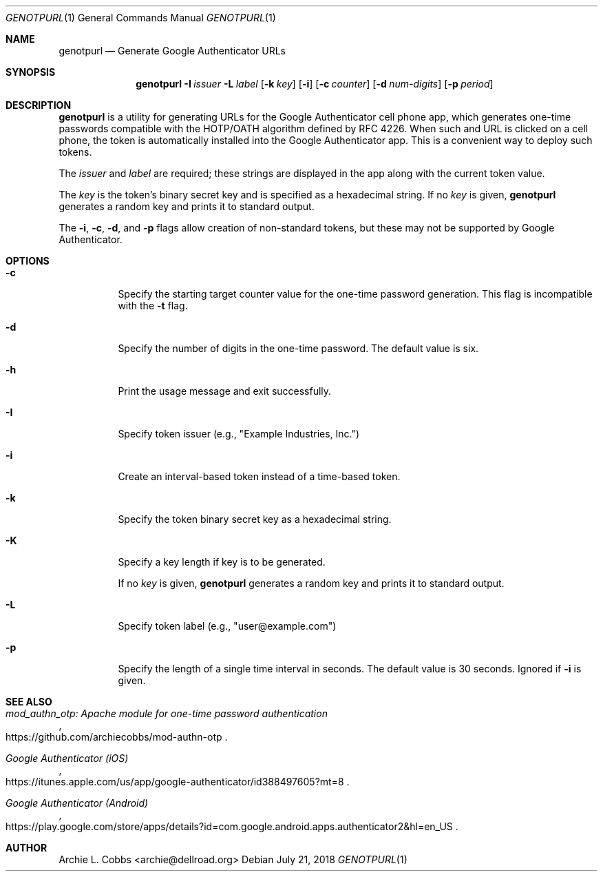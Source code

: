 .\"  -*- nroff -*-
.\"
.\" genotpurl - Generate Google Authenticator URLs
.\"
.\" Copyright 2009 Archie L. Cobbs <archie@dellroad.org>
.\"
.\" Licensed under the Apache License, Version 2.0 (the "License");
.\" you may not use this file except in compliance with the License.
.\" You may obtain a copy of the License at
.\"
.\"     http://www.apache.org/licenses/LICENSE-2.0
.\"
.\" Unless required by applicable law or agreed to in writing, software
.\" distributed under the License is distributed on an "AS IS" BASIS,
.\" WITHOUT WARRANTIES OR CONDITIONS OF ANY KIND, either express or implied.
.\" See the License for the specific language governing permissions and
.\" limitations under the License.
.\"/
.Dd July 21, 2018
.Dt GENOTPURL 1
.Os
.Sh NAME
.Nm genotpurl
.Nd Generate Google Authenticator URLs
.Sh SYNOPSIS
.Nm genotpurl
.Bk -words
.Fl I Ar issuer
.Fl L Ar label
.Op Fl k Ar key
.Op Fl i
.Op Fl c Ar counter
.Op Fl d Ar num-digits
.Op Fl p Ar period
.Ek
.Sh DESCRIPTION
.Nm
is a utility for generating URLs for the Google Authenticator cell phone app, which
generates one-time passwords compatible with the HOTP/OATH algorithm defined by RFC 4226.
When such and URL is clicked on a cell phone, the token is automatically installed
into the Google Authenticator app. This is a convenient way to deploy such tokens.
.Pp
The
.Ar issuer
and
.Ar label
are required; these strings are displayed in the app along with the current token value.
.Pp
The
.Ar key
is the token's binary secret key and is specified as a hexadecimal string.
If no
.Ar key
is given,
.Nm
generates a random key and prints it to standard output.
.Pp
The
.Fl i ,
.Fl c ,
.Fl d ,
and
.Fl p
flags allow creation of non-standard tokens, but these may not be supported by Google Authenticator.
.Sh OPTIONS
.Bl -tag -width Ds
.It Fl c
Specify the starting target counter value for the one-time password generation.
This flag is incompatible with the
.Fl t
flag.
.It Fl d
Specify the number of digits in the one-time password.
The default value is six.
.It Fl h
Print the usage message and exit successfully.
.It Fl I
Specify token issuer (e.g., "Example Industries, Inc.")
.It Fl i
Create an interval-based token instead of a time-based token.
.It Fl k
Specify the token binary secret key as a hexadecimal string.
.It Fl K
Specify a key length if key is to be generated.
.Pp
If no
.Ar key
is given,
.Nm
generates a random key and prints it to standard output.
.It Fl L
Specify token label (e.g., "user@example.com")
.It Fl p
Specify the length of a single time interval in seconds.
The default value is 30 seconds.
Ignored if
.Fl i
is given.
.El
.Sh SEE ALSO
.Rs
.%T "mod_authn_otp: Apache module for one-time password authentication"
.%O "https://github.com/archiecobbs/mod-authn-otp"
.Re
.Rs
.%T "Google Authenticator (iOS)"
.%O "https://itunes.apple.com/us/app/google-authenticator/id388497605?mt=8"
.Re
.Rs
.%T "Google Authenticator (Android)"
.%O "https://play.google.com/store/apps/details?id=com.google.android.apps.authenticator2&hl=en_US"
.Re
.Sh AUTHOR
.An Archie L. Cobbs Aq archie@dellroad.org
